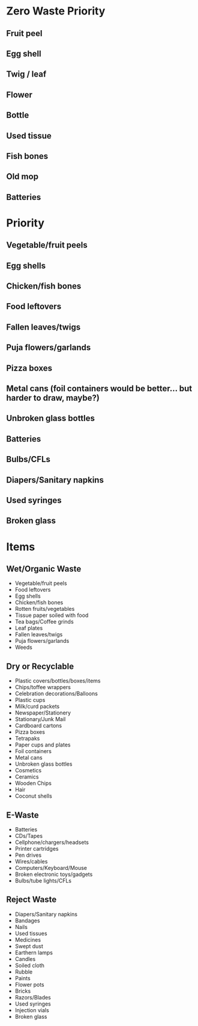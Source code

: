 * Zero Waste Priority

** Fruit peel
** Egg shell
** Twig / leaf
** Flower

** Bottle
** Used tissue

** Fish bones
** Old mop
** Batteries

* Priority

** Vegetable/fruit peels
** Egg shells
** Chicken/fish bones
** Food leftovers

** Fallen leaves/twigs
** Puja flowers/garlands

** Pizza boxes
** Metal cans (foil containers would be better... but harder to draw, maybe?)
** Unbroken glass bottles

** Batteries
** Bulbs/CFLs

** Diapers/Sanitary napkins
** Used syringes
** Broken glass

* Items

** Wet/Organic Waste
- Vegetable/fruit peels
- Food leftovers
- Egg shells
- Chicken/fish bones
- Rotten fruits/vegetables
- Tissue paper soiled with food
- Tea bags/Coffee grinds
- Leaf plates
- Fallen leaves/twigs
- Puja flowers/garlands
- Weeds

** Dry or Recyclable
- Plastic covers/bottles/boxes/items
- Chips/toffee wrappers
- Celebration decorations/Balloons
- Plastic cups
- Milk/curd packets
- Newspaper/Stationery
- Stationary/Junk Mail
- Cardboard cartons
- Pizza boxes
- Tetrapaks
- Paper cups and plates
- Foil containers
- Metal cans
- Unbroken glass bottles
- Cosmetics
- Ceramics
- Wooden Chips
- Hair
- Coconut shells

** E-Waste
- Batteries
- CDs/Tapes
- Cellphone/chargers/headsets
- Printer cartridges
- Pen drives
- Wires/cables
- Computers/Keyboard/Mouse
- Broken electronic toys/gadgets
- Bulbs/tube lights/CFLs

** Reject Waste
- Diapers/Sanitary napkins
- Bandages
- Nails
- Used tissues
- Medicines
- Swept dust
- Earthern lamps
- Candles
- Soiled cloth
- Rubble
- Paints
- Flower pots
- Bricks
- Razors/Blades
- Used syringes
- Injection vials
- Broken glass
